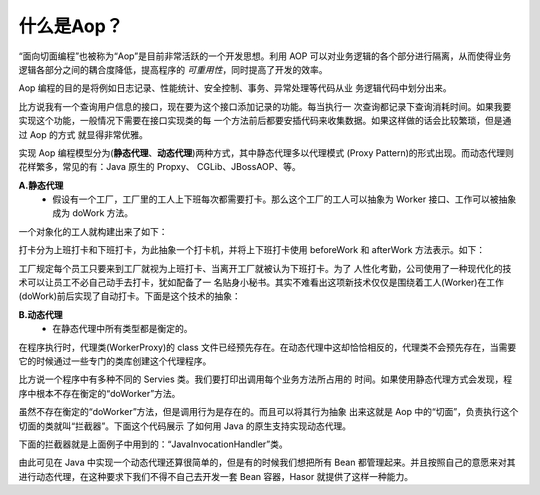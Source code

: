什么是Aop？
------------------------------------
“面向切面编程”也被称为“Aop”是目前非常活跃的一个开发思想。利用 AOP 可以对业务逻辑的各个部分进行隔离，从而使得业务逻辑各部分之间的耦合度降低，提高程序的 `可重用性`，同时提高了开发的效率。

Aop 编程的目的是将例如日志记录、性能统计、安全控制、事务、异常处理等代码从业 务逻辑代码中划分出来。

比方说我有一个查询用户信息的接口，现在要为这个接口添加记录的功能。每当执行一 次查询都记录下查询消耗时间。如果我要实现这个功能，一般情况下需要在接口实现类的每 一个方法前后都要安插代码来收集数据。如果这样做的话会比较繁琐，但是通过 Aop 的方式 就显得非常优雅。

实现 Aop 编程模型分为(**静态代理**、**动态代理**)两种方式，其中静态代理多以代理模式 (Proxy Pattern)的形式出现。而动态代理则花样繁多，常见的有：Java 原生的 Propxy、 CGLib、JBossAOP、等。

**A.静态代理**
    - 假设有一个工厂，工厂里的工人上下班每次都需要打卡。那么这个工厂的工人可以抽象为 Worker 接口、工作可以被抽象成为 doWork 方法。

一个对象化的工人就构建出来了如下：

.. code-block:: java
    :linenos:

    public interface Worker {
        public void doWork();
    }


打卡分为上班打卡和下班打卡，为此抽象一个打卡机，并将上下班打卡使用 beforeWork 和 afterWork 方法表示。如下：

.. code-block:: java
    :linenos:

    public class Machine {
        public void beforeWork() {
            ...
        }
        public void afterWork() {
            ...
        }
    }


工厂规定每个员工只要来到工厂就视为上班打卡、当离开工厂就被认为下班打卡。为了 人性化考勤，公司使用了一种现代化的技术可以让员工不必自己动手去打卡，犹如配备了一 名贴身小秘书。其实不难看出这项新技术仅仅是围绕着工人(Worker)在工作(doWork)前后实现了自动打卡。下面是这个技术的抽象：

.. code-block:: java
    :linenos:

    public class WorkerProxy implements Worker {
        private Machine machine;
        private Worker targetWorker;
        public void doWork() {
            this.machine.beforeWork();
            this.targetWorker.doWork();
            this.machine.afterWork();
        }
    }


**B.动态代理**
    - 在静态代理中所有类型都是衡定的。

在程序执行时，代理类(WorkerProxy)的 class 文件已经预先存在。在动态代理中这却恰恰相反的，代理类不会预先存在，当需要它的时候通过一些专门的类库创建这个代理程序。

比方说一个程序中有多种不同的 Servies 类。我们要打印出调用每个业务方法所占用的 时间。如果使用静态代理方式会发现，程序中根本不存在衡定的“doWorker”方法。

虽然不存在衡定的“doWorker”方法，但是调用行为是存在的。而且可以将其行为抽象 出来这就是 Aop 中的“切面”，负责执行这个切面的类就叫“拦截器”。下面这个代码展示 了如何用 Java 的原生支持实现动态代理。

.. code-block:: java
    :linenos:

    ClassLoader lod = Thread.currentThread().getContextClassLoader();
    Class<?>[] faceSet = new Class[] { TestBean2_Face.class };
    Object proxy = Proxy.newProxyInstance(
            lod, faceSet, new JavaInvocationHandler()
    );
    TestBean2_Face face = (TestBean2_Face) proxy;
    System.out.println(face.toString());


下面的拦截器就是上面例子中用到的：“JavaInvocationHandler”类。

.. code-block:: java
    :linenos:

    class JavaInvocationHandler implements InvocationHandler {
        public Object invoke(Object proxy, Method method, Object[] args) {
            return null; // TODO Auto-generated method stub
        }
    }


由此可见在 Java 中实现一个动态代理还算很简单的，但是有的时候我们想把所有 Bean 都管理起来。并且按照自己的意愿来对其进行动态代理，在这种要求下我们不得不自己去开发一套 Bean 容器，Hasor 就提供了这样一种能力。
